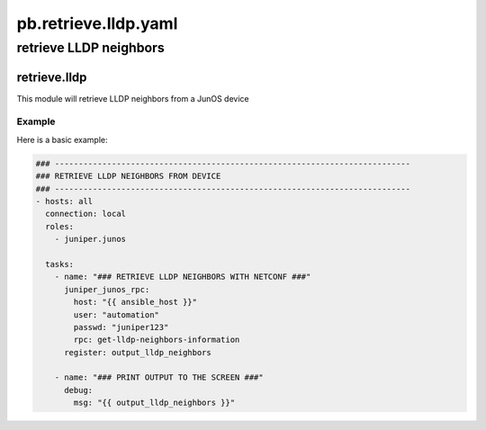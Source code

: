 =====================
pb.retrieve.lldp.yaml
=====================

-----------------------
retrieve LLDP neighbors
-----------------------

retrieve.lldp
=============

This module will retrieve LLDP neighbors from a JunOS device

Example
-------

Here is a basic example:

.. code-block:: yaml

    ### ---------------------------------------------------------------------------
    ### RETRIEVE LLDP NEIGHBORS FROM DEVICE
    ### ---------------------------------------------------------------------------
    - hosts: all
      connection: local
      roles: 
        - juniper.junos

      tasks:
        - name: "### RETRIEVE LLDP NEIGHBORS WITH NETCONF ###"
          juniper_junos_rpc:
            host: "{{ ansible_host }}"
            user: "automation"
            passwd: "juniper123"
            rpc: get-lldp-neighbors-information
          register: output_lldp_neighbors

        - name: "### PRINT OUTPUT TO THE SCREEN ###"
          debug:
            msg: "{{ output_lldp_neighbors }}"
